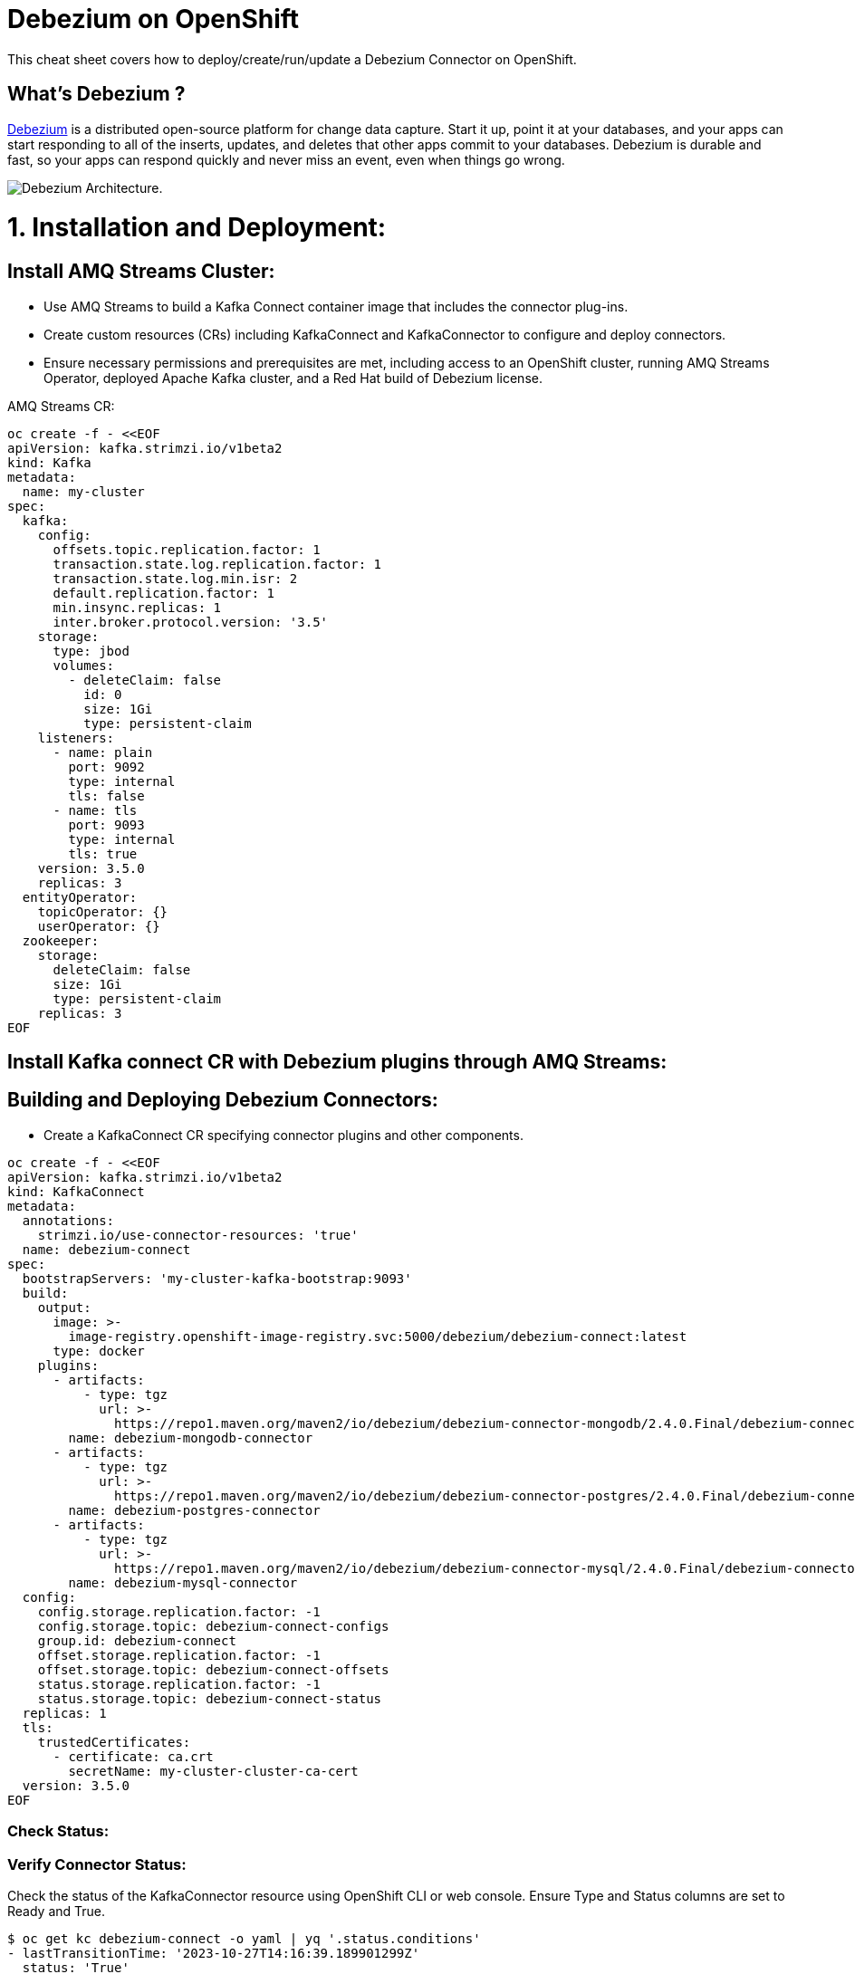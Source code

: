 = Debezium on OpenShift
:experimental: false
:product-name: Debezium
:version: 2.4.0

This cheat sheet covers how to deploy/create/run/update a Debezium Connector on OpenShift.

== What’s Debezium ?

https://debezium.io/[Debezium] is a distributed open-source platform for change data capture. Start it up, point it at your databases, and your apps can start responding to all of the inserts, updates, and deletes that other apps commit to your databases. 
Debezium is durable and fast, so your apps can respond quickly and never miss an event, even when things go wrong.

image::../cheat-sheets/debezium-architecture.png[Debezium Architecture.]


= 1. Installation and Deployment:

== Install AMQ Streams Cluster:

- Use AMQ Streams to build a Kafka Connect container image that includes the connector plug-ins.
- Create custom resources (CRs) including KafkaConnect and KafkaConnector to configure and deploy connectors.
- Ensure necessary permissions and prerequisites are met, including access to an OpenShift cluster, running AMQ Streams Operator, deployed Apache Kafka cluster, and a Red Hat build of Debezium license.

AMQ Streams CR:

[source, yaml,indent=0]
----
oc create -f - <<EOF
apiVersion: kafka.strimzi.io/v1beta2
kind: Kafka
metadata:
  name: my-cluster
spec:
  kafka:
    config:
      offsets.topic.replication.factor: 1
      transaction.state.log.replication.factor: 1
      transaction.state.log.min.isr: 2
      default.replication.factor: 1
      min.insync.replicas: 1
      inter.broker.protocol.version: '3.5'
    storage:
      type: jbod
      volumes:
        - deleteClaim: false
          id: 0
          size: 1Gi
          type: persistent-claim
    listeners:
      - name: plain
        port: 9092
        type: internal
        tls: false
      - name: tls
        port: 9093
        type: internal
        tls: true
    version: 3.5.0
    replicas: 3
  entityOperator:
    topicOperator: {}
    userOperator: {}
  zookeeper:
    storage:
      deleteClaim: false
      size: 1Gi
      type: persistent-claim
    replicas: 3
EOF
----

== Install Kafka connect CR with Debezium plugins through AMQ Streams:
== Building and Deploying Debezium Connectors:

- Create a KafkaConnect CR specifying connector plugins and other components.

[source, yaml,indent=0]
----
oc create -f - <<EOF
apiVersion: kafka.strimzi.io/v1beta2
kind: KafkaConnect
metadata:
  annotations:
    strimzi.io/use-connector-resources: 'true'
  name: debezium-connect
spec:
  bootstrapServers: 'my-cluster-kafka-bootstrap:9093'
  build:
    output:
      image: >-
        image-registry.openshift-image-registry.svc:5000/debezium/debezium-connect:latest
      type: docker
    plugins:
      - artifacts:
          - type: tgz
            url: >-
              https://repo1.maven.org/maven2/io/debezium/debezium-connector-mongodb/2.4.0.Final/debezium-connector-mongodb-2.4.0.Final-plugin.tar.gz
        name: debezium-mongodb-connector
      - artifacts:
          - type: tgz
            url: >-
              https://repo1.maven.org/maven2/io/debezium/debezium-connector-postgres/2.4.0.Final/debezium-connector-postgres-2.4.0.Final-plugin.tar.gz
        name: debezium-postgres-connector
      - artifacts:
          - type: tgz
            url: >-
              https://repo1.maven.org/maven2/io/debezium/debezium-connector-mysql/2.4.0.Final/debezium-connector-mysql-2.4.0.Final-plugin.tar.gz
        name: debezium-mysql-connector
  config:
    config.storage.replication.factor: -1
    config.storage.topic: debezium-connect-configs
    group.id: debezium-connect
    offset.storage.replication.factor: -1
    offset.storage.topic: debezium-connect-offsets
    status.storage.replication.factor: -1
    status.storage.topic: debezium-connect-status
  replicas: 1
  tls:
    trustedCertificates:
      - certificate: ca.crt
        secretName: my-cluster-cluster-ca-cert
  version: 3.5.0
EOF
----

=== Check Status:
=== Verify Connector Status:

Check the status of the KafkaConnector resource using OpenShift CLI or web console.
Ensure Type and Status columns are set to Ready and True.

[source, yaml,indent=0]
----
$ oc get kc debezium-connect -o yaml | yq '.status.conditions'
- lastTransitionTime: '2023-10-27T14:16:39.189901299Z'
  status: 'True'
  type: Ready
----

== Commands

All of Debezium's connectors are Kafka Connector source connectors, and as such they can be deployed and managed using the Kafka Connect service.
A Kafka Connect service has a RESTful API for managing and deploying connectors; the service can be clustered and will automatically distribute the connectors across the cluster, e.g. ensuring that the connector will be seamlessly restarted after a node failure.

[source, shell,indent=0]
----
export DEBEZIUM_CONNECT_SVC=my-connect-cluster-connect-api
# choose the kafka connect service by running `oc get kc debezium-connect -o yaml | yq '.status.url'`
export CONNECTOR=inventory-connector
----

=== Check the available connector plugins:

==== Command line

[source, yaml,indent=0]
----
oc get kc debezium-connect -o yaml | yq '.status.connectorPlugins'
- class: io.debezium.connector.mongodb.MongoDbConnector
  type: source
  version: 2.4.0.Final
- class: io.debezium.connector.mysql.MySqlConnector
  type: source
  version: 2.4.0.Final
- class: io.debezium.connector.postgresql.PostgresConnector
  type: source
  version: 2.4.0.Final
- class: org.apache.kafka.connect.mirror.MirrorCheckpointConnector
  type: source
  version: 3.5.0.redhat-00014
- class: org.apache.kafka.connect.mirror.MirrorHeartbeatConnector
  type: source
  version: 3.5.0.redhat-00014
- class: org.apache.kafka.connect.mirror.MirrorSourceConnector
  type: source
  version: 3.5.0.redhat-00014
----

==== Rest API
[cols="35,65"]
|===

|`GET /connector-plugins`
|check the available connector plugins

|===

** request:
[source, shell,indent=0]
----
oc exec -i my-cluster-kafka-0 -- curl -X GET \
    -H "Accept:application/json" \
    -H "Content-Type:application/json" \
    http://$DEBEZIUM_CONNECT_SVC:8083/connector-plugins
----

** response:
[source,json,subs="attributes+"]
----
HTTP/1.1 200 OK
Accept:application/json
{"class":"io.debezium.connector.mongodb.MongoDbConnector","type":"source","version":"1.2.0.Final"},{"class":"io.debezium.connector.mysql.MySqlConnector","type":"source","version":"1.2.0.Final"},{"class":"io.debezium.connector.postgresql.PostgresConnector","type":"source","version":"1.2.0.Final"},{"class":"org.apache.kafka.connect.file.FileStreamSinkConnector","type":"sink","version":"2.5.0"},{"class":"org.apache.kafka.connect.file.FileStreamSourceConnector","type":"source","version":"2.5.0"},{"class":"org.apache.kafka.connect.mirror.MirrorCheckpointConnector","type":"source","version":"1"},{"class":"org.apache.kafka.connect.mirror.MirrorHeartbeatConnector","type":"source","version":"1"},{"class":"org.apache.kafka.connect.mirror.MirrorSourceConnector","type":"source","version":"1"}
----

=== Get all connectors:

==== Command line

[source, shell,indent=0]
----
$ oc get kctr
NAME                   CLUSTER             CONNECTOR CLASS                              MAX TASKS   READY
inventory-connector   debezium-connect     io.debezium.connector.mysql.MySqlConnector   1           True
----

==== Rest API

[cols="35,65"]
|===

|`GET /connectors`
|Get a list of active connectors

|===

** request:
[source, bash,indent=0]
----
oc exec -i my-cluster-kafka-0 -- curl -X GET \
    -H "Accept:application/json" \
    -H "Content-Type:application/json" \
    http://$DEBEZIUM_CONNECT_SVC:8083/connectors
----

** response:
[source,json,subs="attributes+"]
----
HTTP/1.1 200 OK
Accept:application/json
["inventory-connector"]
----

////
=== Create Debezium Connector

** Using RESTful API

[cols="35,65"]
|===

|`POST /connectors`
|Create a new Debezium connector

|===

** request:
[source, yaml,indent=0]
----
oc exec -i my-cluster-kafka-0 -- curl -X POST \
    -H "Accept:application/json" \
    -H "Content-Type:application/json" \
    http://$DEBEZIUM_CONNECT_SVC:8083/connectors -d @- <<'EOF'
{
    "name": "inventory-connector",
    "config": {
        "connector.class": "io.debezium.connector.mysql.MySqlConnector",
        "tasks.max": "1",
        "database.hostname": "mysql",
        "database.port": "3306",
        "database.user": "debezium",
        "database.password": "dbz",
        "database.server.id": "184054",
        "database.server.name": "dbserver",
        "database.whitelist": "inventory",
        "database.history.kafka.bootstrap.servers": "my-cluster-kafka-bootstrap:9092",
        "database.history.kafka.topic": "schema-changes.inventory"
    }
}
EOF
----

** response:
[source,json,subs="attributes+"]
----
HTTP/1.1 201 Created
Accept:application/json
{"name":"inventory-connector","config":{"connector.class":"io.debezium.connector.mysql.MySqlConnector","tasks.max":"1","database.hostname":"mysql","database.port":"3306","database.user":"debezium","database.password":"dbz","database.server.id":"184054","database.server.name":"dbserver","database.whitelist":"inventory","database.history.kafka.bootstrap.servers":"my-cluster-kafka-bootstrap:9092","database.history.kafka.topic":"schema-changes.inventory","name":"inventory-connector"},"tasks":[{"connector":"inventory-connector","task":0}],"type":"source"}
----

** Using `CR` (Custom Resource)

If `use-connector-resources` is enabled for your Kafka Connect resource, you can create the connector instance by creating a specific custom resource:

[source, yaml,indent=0]
----
oc apply -f - << EOF
apiVersion: kafka.strimzi.io/v1alpha1
kind: KafkaConnector
metadata:
  name: $CONNECTOR
  namespace: myproject
  labels:
    strimzi.io/cluster: my-connect-cluster
spec:
  class: io.debezium.connector.mysql.MySqlConnector
  tasksMax: 1
  config:
    database.hostname: mysql
    database.port: 3306
    database.user: debezium
    database.password: dbz
    database.server.id: 184054
    database.server.name: dbserver
    database.whitelist: inventory
    database.history.kafka.bootstrap.servers: my-cluster-kafka-bootstrap:9092
    database.history.kafka.topic: schema-changes.inventory
EOF
----

TIP: Enable `use-connector-resources` to instantiate Kafka connectors through specific custom resources:
`oc annotate kafkaconnects2is my-connect-cluster strimzi.io/use-connector-resources=true`

[NOTE]
====
`oc get kctr --selector strimzi.io/cluster=my-connect-cluster -o name`::
Check that the resource was created

`oc get kctr/inventory-connector -o yaml | yq read - status`::
Check the status of the Debezium Connector from the resource

`oc apply kctr/inventory-connector` or `oc edit kctr/inventory-connector`::
Update the Debezium connector `CR`

`oc delete kctr/inventory-connector`::
delete the Debezium connector `CR`
====


=== Get connector configuration
[cols="35,65"]
|===

|`GET /connectors/(string:name)/config`
|Get the configuration for the connector.

|===

** request:
[source, shell,indent=0]
----
oc exec -i my-cluster-kafka-0 -- curl -X GET \
    -H "Accept:application/json" \
    -H "Content-Type:application/json" \
    http://$DEBEZIUM_CONNECT_SVC:8083/connectors/$CONNECTOR/config
----

** response:
[source,json,subs="attributes+"]
----
HTTP/1.1 200 OK
Accept:application/json
{"connector.class":"io.debezium.connector.mysql.MySqlConnector","database.user":"debezium","database.server.id":"184054","database.hostname":"mysql","tasks.max":"1","database.history.kafka.bootstrap.servers":"my-cluster-kafka-bootstrap:9092","database.history.kafka.topic":"schema-changes.inventory","database.password":"dbz","name":"inventory-connector","database.server.name":"dbserver","database.whitelist":"inventory","database.port":"3306"}
----
////

=== Check connector status

==== Command line

[source, yaml,indent=0]
----
$ oc get kctr mysql-connector -o yaml | yq '.status.connectorStatus'
connector:
  state: RUNNING
  worker_id: 10.131.0.22:8083
name: inventory-connector
tasks:
  - id: 0
    state: RUNNING
    worker_id: 10.131.0.22:8083
type: source
----

==== Rest API

[cols="35,65"]
|===

|`GET /connectors/(string:name)/status`
|Get current status of the connector.

|===

** request:
[source, shell,indent=0]
----
oc exec -i my-cluster-kafka-0 -- curl -X GET \
    -H "Accept:application/json" \
    -H "Content-Type:application/json" \
    http://$DEBEZIUM_CONNECT_SVC:8083/connectors/$CONNECTOR/status
----

** response:
[source,json,subs="attributes+"]
----
HTTP/1.1 200 OK
Accept:application/json
{"name":"inventory-connector","connector":{"state":"RUNNING","worker_id":"10.131.0.22:8083"},"tasks":[{"id":0,"state":"RUNNING","worker_id":"10.131.0.22:8083"}],"type":"source"}
----

=== Update connector

[cols="35,65"]
|===

|`PUT /connectors/(string:name)/config`
|Create a new connector using the given configuration, or update the configuration for an existing connector..

|===

** request:
[source, yaml,indent=0]
----
oc exec -i my-cluster-kafka-0 -- curl -i -X PUT -H "Accept:application/json" -H "Content-Type:application/json" http://$DEBEZIUM_CONNECT_SVC:8083/connectors/$CONNECTOR/config/ -d @- <<'EOF'
{
        "connector.class": "io.debezium.connector.mysql.MySqlConnector",
        "tasks.max": "1",
        "database.hostname": "mysql",
        "database.port": "3306",
        "database.user": "debezium",
        "database.password": "dbz",
        "database.server.id": "184054",
        "database.server.name": "dbserver",
        "database.whitelist": "inventory",
        "database.history.kafka.bootstrap.servers": "my-cluster-kafka-bootstrap:9092",
        "database.history.kafka.topic": "schema-changes.inventory",
        "include.schema.changes": "false"
    }
}
EOF
----

** response:
[source,json,subs="attributes+"]
----
HTTP/1.1 200 OK
Accept:application/json
{"name":"inventory-connector","config":{"connector.class":"io.debezium.connector.mysql.MySqlConnector","tasks.max":"1","database.hostname":"mysql","database.port":"3306","database.user":"debezium","database.password":"dbz","database.server.id":"184054","database.server.name":"dbserver","database.whitelist":"inventory","database.history.kafka.bootstrap.servers":"my-cluster-kafka-bootstrap:9092","database.history.kafka.topic":"schema-changes.inventory","include.schema.changes":"false","name":"inventory-connector"},"tasks":[{"connector":ta not shown]
"inventory-connector","task":0}],"type":"source"}
----

=== Restart connector
==== Command line

[source, shell,indent=0]
----
$ oc annotate kctr mysql-connector strimzi.io/restart=true
kafkaconnector.kafka.strimzi.io/mysql-connector annotated
----

==== Rest API
[cols="35,65"]
|===

|`POST /connectors/(string:name)/restart`
|Restart the connector.

|===

** request:
[source, shell,indent=0]
----
oc exec -i my-cluster-kafka-0 -- curl -X POST \
    -H "Accept:application/json" \
    -H "Content-Type:application/json" \
    http://$DEBEZIUM_CONNECT_SVC:8083/connectors/$CONNECTOR/restart
----

** response:
[source,json,subs="attributes+"]
----
HTTP/1.1 204 No Content
Accept:application/json
----

=== Restart the connector/task
==== Command line

[source, shell,indent=0]
----
$ oc annotate kctr mysql-connector strimzi.io/restart-task=0
kafkaconnector.kafka.strimzi.io/mysql-connector annotated
----

==== Rest API
[cols="35,65"]
|===

|`POST /connectors/{connector-name}/tasks/{task-id}/restart`
|Restart the connector/task.

|===

** request:
[source, shell,indent=0]
----
oc exec -i my-cluster-kafka-0 -- curl -X POST \
    -H "Accept:application/json" \
    -H "Content-Type:application/json" \
    http://$DEBEZIUM_CONNECT_SVC:8083/connectors/$CONNECTOR/tasks/0/restart
----

** response:
[source,json,subs="attributes+"]
----
HTTP/1.1 204 No Content
Accept:application/json
----

=== Pause connector
==== Command line

[source, shell,indent=0]
----
$ oc patch kctr mysql-connector --patch '{"spec":{"pause": true}}' --type=merge
kafkaconnector.kafka.strimzi.io/mysql-connector patched
----

** Check:

[source, yaml,indent=0]
----
[source, shell,indent=0]
 oc get kctr mysql-connector -o yaml | yq '.status.connectorStatus'
connector:
  state: PAUSED
  worker_id: 10.131.0.29:8083
name: mysql-connector
tasks:
  - id: 0
    state: PAUSED
    worker_id: 10.131.0.29:8083
type: source
----

==== Rest API

[cols="35,65"]
|===

|`PUT /connectors/(string:name)/pause`
|Pause the connector and its tasks.

|===

** request:
[source, shell,indent=0]
----
oc exec -i my-cluster-kafka-0 -- curl -X PUT \
    -H "Accept:application/json" \
    -H "Content-Type:application/json" \
    http://$DEBEZIUM_CONNECT_SVC:8083/connectors/$CONNECTOR/pause
----

** response:
[source,http,subs="attributes+"]
----
HTTP/1.1 202 Accepted
Accept:application/json
----


=== Resume a paused connector

[cols="35,65"]
|===

|`PUT /connectors/(string:name)/resume`
|Resume a paused connector or do nothing if the connector is not paused.

|===

** request:
[source, shell,indent=0]
----
oc exec -i my-cluster-kafka-0 -- curl -X PUT \
    -H "Accept:application/json" \
    -H "Content-Type:application/json" \
    http://$DEBEZIUM_CONNECT_SVC:8083/connectors/$CONNECTOR/resume
----

** response:
[source,http,subs="attributes+"]
----
HTTP/1.1 202 Accepted
Accept:application/json
----

=== Delete a connector

[cols="35,65"]
|===

|`DELETE /connectors/(string:name)/`
|Delete a connector.

|===

** request:
[source, shell,indent=0]
----
oc exec -i my-cluster-kafka-0 -- curl -X DELETE \
    -H "Accept:application/json" \
    -H "Content-Type:application/json" \
    http://$DEBEZIUM_CONNECT_SVC:8083/connectors/$CONNECTOR
----

** response:
[source,http,subs="attributes+"]
----
HTTP/1.1 204 No Content
Accept:application/json
----

TIP: Starting from AMQ Streams 2.6 (strimzi 0.28) `pause` property will be replace by `state`. That new property will accept the `paused`, `stopped` or `running` values. For instance `oc patch kctr mysql-connector --patch '{"spec":{"state": stopped}}' --type=merge`.


== Logs

Change the log level to trace of `io.debezium` as follows:

[source, shell,indent=0]
----
export KAFKA_CONNECT_POD=my-connect-cluster-connect-2-hns52
oc exec -it $KAFKA_CONNECT_POD -- curl -s -X PUT -H "Content-Type:application/json"  http://localhost:8083/admin/loggers/io.debezium -d '{"level": "TRACE"}'
----

Revert the log level back to `INFO` as follows:

[source, shell,indent=0]
----
export KAFKA_CONNECT_POD=my-connect-cluster-connect-2-hns52
oc exec -it $KAFKA_CONNECT_POD -- curl -s -X PUT -H "Content-Type:application/json"  http://localhost:8083/admin/loggers/io.debezium -d '{"level": "INFO"}'
----

////
== Deployment

Debezium is based on Apache Kafka and Kafka Connect, and can be run on `Kubernetes` and `OpenShift` via the https://strimzi.io[Strimzi] project. `Strimzi` provides a set of operators and container images for running Kafka on Kubernetes and OpenShift. 

=== Deploy Kafka & Kafka Connect

[source, shell,indent=0]
----
oc new-project myproject
# install the Strimzi operator 
oc apply -f https://github.com/strimzi/strimzi-kafka-operator/releases/download/0.19.0/strimzi-cluster-operator-0.19.0.yaml
# Deploy a single node Kafka broker
oc apply -f https://github.com/strimzi/strimzi-kafka-operator/raw/0.19.0/examples/kafka/kafka-persistent-single.yaml
# Deploy a single instance of Kafka Connect with no plug-in installed
oc apply -f https://github.com/strimzi/strimzi-kafka-operator/raw/0.19.0/examples/connect/kafka-connect-s2i-single-node-kafka.yaml
----

=== Extend Kafka Connect with Debezium Binaries: 

** `Source-to-Image` (S2I):

[source, bash,indent=0]
----
export DEBEZIUM_VERSION=1.2.0.Final
mkdir -p plugins && cd plugins && \
for PLUGIN in {mongodb,mysql,postgres}; do \
    curl https://repo1.maven.org/maven2/io/debezium/debezium-connector-$PLUGIN/$DEBEZIUM_VERSION/debezium-connector-$PLUGIN-$DEBEZIUM_VERSION-plugin.tar.gz | tar xz; \
done && \
oc start-build my-connect-cluster-connect --from-dir=. --follow && \
cd .. && rm -rf plugins
----

** `Docker`:

[source, shell,indent=0]
----
export IMG_NAME="debezium-connect"
export DEBEZIUM_VERSION=1.2.0.Final

mkdir -p plugins && cd plugins && \
for PLUGIN in {mongodb,mysql,postgres}; do \
    curl https://repo1.maven.org/maven2/io/debezium/debezium-connector-$PLUGIN/$DEBEZIUM_VERSION/debezium-connector-$PLUGIN-$DEBEZIUM_VERSION-plugin.tar.gz | tar xz; \
done
cd ..
cat <<EOF > Dockerfile
FROM strimzi/kafka:0.19.0-kafka-2.5.0
USER root:root
COPY ./plugins/ /opt/kafka/plugins/
USER 1001
EOF

oc new-build --binary --name=$IMG_NAME -l app=$IMG_NAME
oc patch bc/$IMG_NAME -p '{"spec":{"strategy":{"dockerStrategy":{"dockerfilePath":"Dockerfile"}}}}'
oc start-build $IMG_NAME --from-dir=. --follow

oc create -f - <<EOF
apiVersion: kafka.strimzi.io/v1beta1
kind: KafkaConnect
metadata:
  name: $IMG_NAME
  annotations:
    strimzi.io/use-connector-resources: "true"
spec:
  replicas: 1
  version: 2.5.0
  image: "image-registry.openshift-image-registry.svc:5000/myproject/$IMG_NAME"
  bootstrapServers: my-cluster-kafka-bootstrap:9093
  tls:
    trustedCertificates:
      - secretName: my-cluster-cluster-ca-cert
        certificate: ca.crt
EOF
rm -rf plugins && rm Dockerfile
----
////
